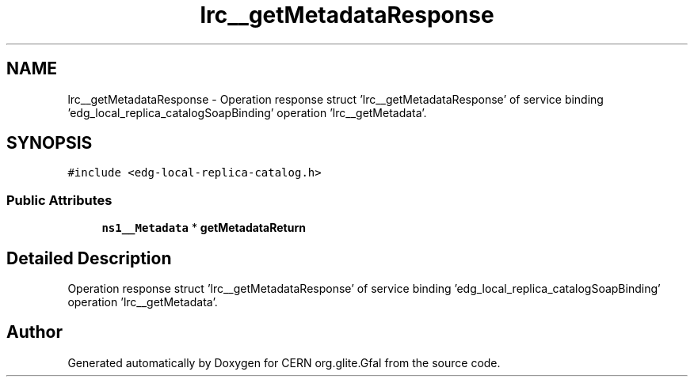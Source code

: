 .TH "lrc__getMetadataResponse" 3 "12 Apr 2011" "Version 1.90" "CERN org.glite.Gfal" \" -*- nroff -*-
.ad l
.nh
.SH NAME
lrc__getMetadataResponse \- Operation response struct 'lrc__getMetadataResponse' of service binding 'edg_local_replica_catalogSoapBinding' operation 'lrc__getMetadata'.  

.PP
.SH SYNOPSIS
.br
.PP
\fC#include <edg-local-replica-catalog.h>\fP
.PP
.SS "Public Attributes"

.in +1c
.ti -1c
.RI "\fBns1__Metadata\fP * \fBgetMetadataReturn\fP"
.br
.in -1c
.SH "Detailed Description"
.PP 
Operation response struct 'lrc__getMetadataResponse' of service binding 'edg_local_replica_catalogSoapBinding' operation 'lrc__getMetadata'. 
.PP


.SH "Author"
.PP 
Generated automatically by Doxygen for CERN org.glite.Gfal from the source code.

